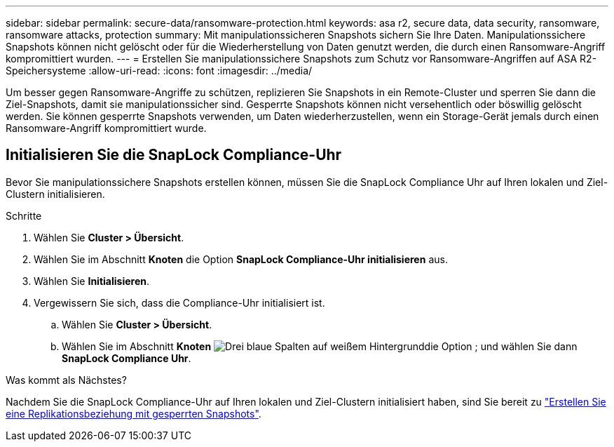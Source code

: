 ---
sidebar: sidebar 
permalink: secure-data/ransomware-protection.html 
keywords: asa r2, secure data, data security, ransomware, ransomware attacks, protection 
summary: Mit manipulationssicheren Snapshots sichern Sie Ihre Daten. Manipulationssichere Snapshots können nicht gelöscht oder für die Wiederherstellung von Daten genutzt werden, die durch einen Ransomware-Angriff kompromittiert wurden. 
---
= Erstellen Sie manipulationssichere Snapshots zum Schutz vor Ransomware-Angriffen auf ASA R2-Speichersysteme
:allow-uri-read: 
:icons: font
:imagesdir: ../media/


[role="lead"]
Um besser gegen Ransomware-Angriffe zu schützen, replizieren Sie Snapshots in ein Remote-Cluster und sperren Sie dann die Ziel-Snapshots, damit sie manipulationssicher sind. Gesperrte Snapshots können nicht versehentlich oder böswillig gelöscht werden. Sie können gesperrte Snapshots verwenden, um Daten wiederherzustellen, wenn ein Storage-Gerät jemals durch einen Ransomware-Angriff kompromittiert wurde.



== Initialisieren Sie die SnapLock Compliance-Uhr

Bevor Sie manipulationssichere Snapshots erstellen können, müssen Sie die SnapLock Compliance Uhr auf Ihren lokalen und Ziel-Clustern initialisieren.

.Schritte
. Wählen Sie *Cluster > Übersicht*.
. Wählen Sie im Abschnitt *Knoten* die Option *SnapLock Compliance-Uhr initialisieren* aus.
. Wählen Sie *Initialisieren*.
. Vergewissern Sie sich, dass die Compliance-Uhr initialisiert ist.
+
.. Wählen Sie *Cluster > Übersicht*.
.. Wählen Sie im Abschnitt *Knoten* image:icon_show_hide.png["Drei blaue Spalten auf weißem Hintergrund"]die Option ; und wählen Sie dann *SnapLock Compliance Uhr*.




.Was kommt als Nächstes?
Nachdem Sie die SnapLock Compliance-Uhr auf Ihren lokalen und Ziel-Clustern initialisiert haben, sind Sie bereit zu link:../data-protection/snapshot-replication.html#step-3-create-a-replication-relationship["Erstellen Sie eine Replikationsbeziehung mit gesperrten Snapshots"].
